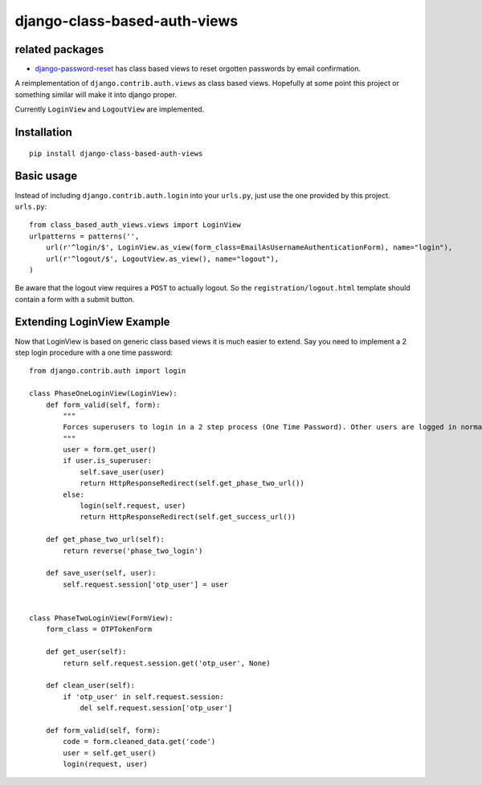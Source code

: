 =============================
django-class-based-auth-views
=============================

related packages
================

* `django-password-reset <https://github.com/brutasse/django-password-reset>`_ has class based views to reset
  orgotten passwords by email confirmation.


A reimplementation of ``django.contrib.auth.views`` as class based views. Hopefully at some point this project or
something similar will make it into django proper.

Currently ``LoginView`` and ``LogoutView`` are implemented.


Installation
============

::

    pip install django-class-based-auth-views


Basic usage
===========

Instead of including ``django.contrib.auth.login`` into your ``urls.py``, just use the one provided by this project.
``urls.py``::

    from class_based_auth_views.views import LoginView
    urlpatterns = patterns('',
        url(r'^login/$', LoginView.as_view(form_class=EmailAsUsernameAuthenticationForm), name="login"),
        url(r'^logout/$', LogoutView.as_view(), name="logout"),
    )


Be aware that the logout view requires a ``POST`` to actually logout. So the ``registration/logout.html`` template
should contain a form with a submit button.


Extending LoginView Example
===========================

Now that LoginView is based on generic class based views it is much easier to extend. Say you need to implement a
2 step login procedure with a one time password::


    from django.contrib.auth import login

    class PhaseOneLoginView(LoginView):
        def form_valid(self, form):
            """
            Forces superusers to login in a 2 step process (One Time Password). Other users are logged in normally
            """
            user = form.get_user()
            if user.is_superuser:
                self.save_user(user)
                return HttpResponseRedirect(self.get_phase_two_url())
            else:
                login(self.request, user)
                return HttpResponseRedirect(self.get_success_url())

        def get_phase_two_url(self):
            return reverse('phase_two_login')

        def save_user(self, user):
            self.request.session['otp_user'] = user


    class PhaseTwoLoginView(FormView):
        form_class = OTPTokenForm

        def get_user(self):
            return self.request.session.get('otp_user', None)

        def clean_user(self):
            if 'otp_user' in self.request.session:
                del self.request.session['otp_user']

        def form_valid(self, form):
            code = form.cleaned_data.get('code')
            user = self.get_user()
            login(request, user)
